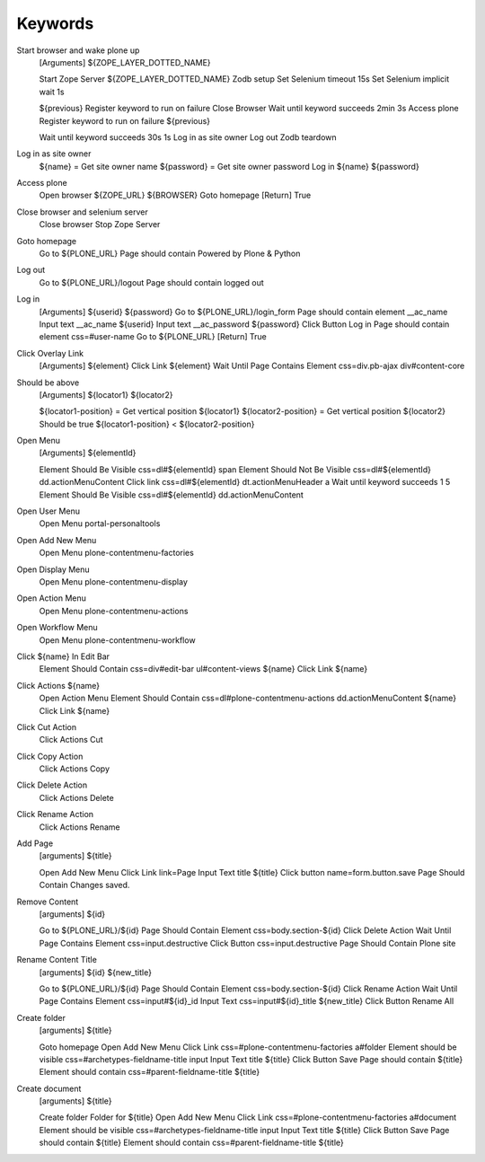 Keywords
========


Start browser and wake plone up
    [Arguments]  ${ZOPE_LAYER_DOTTED_NAME}

    Start Zope Server  ${ZOPE_LAYER_DOTTED_NAME}
    Zodb setup
    Set Selenium timeout  15s
    Set Selenium implicit wait  1s

    ${previous}  Register keyword to run on failure  Close Browser
    Wait until keyword succeeds  2min  3s  Access plone
    Register keyword to run on failure  ${previous}


    Wait until keyword succeeds  30s  1s  Log in as site owner
    Log out
    Zodb teardown

Log in as site owner
    ${name} =  Get site owner name
    ${password} =  Get site owner password
    Log in  ${name}  ${password}

Access plone
    Open browser  ${ZOPE_URL}  ${BROWSER}
    Goto homepage
    [Return]  True

Close browser and selenium server
    Close browser
    Stop Zope Server

Goto homepage
    Go to   ${PLONE_URL}
    Page should contain  Powered by Plone & Python

Log out
    Go to  ${PLONE_URL}/logout
    Page should contain  logged out

Log in
    [Arguments]  ${userid}  ${password}
    Go to  ${PLONE_URL}/login_form
    Page should contain element  __ac_name
    Input text  __ac_name  ${userid}
    Input text  __ac_password  ${password}
    Click Button  Log in
    Page should contain element  css=#user-name
    Go to  ${PLONE_URL}
    [Return]  True

Click Overlay Link
    [Arguments]  ${element}
    Click Link  ${element}
    Wait Until Page Contains Element  css=div.pb-ajax div#content-core

Should be above
    [Arguments]  ${locator1}  ${locator2}

    ${locator1-position} =  Get vertical position  ${locator1}
    ${locator2-position} =  Get vertical position  ${locator2}
    Should be true  ${locator1-position} < ${locator2-position}

Open Menu
    [Arguments]  ${elementId}

    Element Should Be Visible  css=dl#${elementId} span
    Element Should Not Be Visible  css=dl#${elementId} dd.actionMenuContent
    Click link  css=dl#${elementId} dt.actionMenuHeader a
    Wait until keyword succeeds  1  5  Element Should Be Visible  css=dl#${elementId} dd.actionMenuContent

Open User Menu
    Open Menu  portal-personaltools

Open Add New Menu
    Open Menu  plone-contentmenu-factories

Open Display Menu
    Open Menu  plone-contentmenu-display

Open Action Menu
    Open Menu  plone-contentmenu-actions

Open Workflow Menu
    Open Menu  plone-contentmenu-workflow

Click ${name} In Edit Bar
    Element Should Contain  css=div#edit-bar ul#content-views  ${name}
    Click Link  ${name}

Click Actions ${name}
    Open Action Menu
    Element Should Contain  css=dl#plone-contentmenu-actions dd.actionMenuContent  ${name}
    Click Link  ${name}

Click Cut Action
    Click Actions Cut

Click Copy Action
    Click Actions Copy

Click Delete Action
    Click Actions Delete

Click Rename Action
    Click Actions Rename

Add Page
    [arguments]  ${title}

    Open Add New Menu
    Click Link  link=Page
    Input Text  title  ${title}
    Click button  name=form.button.save
    Page Should Contain  Changes saved.

Remove Content
    [arguments]  ${id}

    Go to  ${PLONE_URL}/${id}
    Page Should Contain Element  css=body.section-${id}
    Click Delete Action
    Wait Until Page Contains Element  css=input.destructive
    Click Button  css=input.destructive
    Page Should Contain  Plone site

Rename Content Title
    [arguments]  ${id}  ${new_title}

    Go to  ${PLONE_URL}/${id}
    Page Should Contain Element  css=body.section-${id}
    Click Rename Action
    Wait Until Page Contains Element  css=input#${id}_id
    Input Text  css=input#${id}_title  ${new_title}
    Click Button  Rename All


Create folder
    [arguments]  ${title}

    Goto homepage
    Open Add New Menu
    Click Link  css=#plone-contentmenu-factories a#folder
    Element should be visible  css=#archetypes-fieldname-title input
    Input Text  title  ${title}
    Click Button  Save
    Page should contain  ${title}
    Element should contain  css=#parent-fieldname-title  ${title}

Create document
    [arguments]  ${title}

    Create folder  Folder for ${title}
    Open Add New Menu
    Click Link  css=#plone-contentmenu-factories a#document
    Element should be visible  css=#archetypes-fieldname-title input
    Input Text  title  ${title}
    Click Button  Save
    Page should contain  ${title}
    Element should contain  css=#parent-fieldname-title  ${title}

